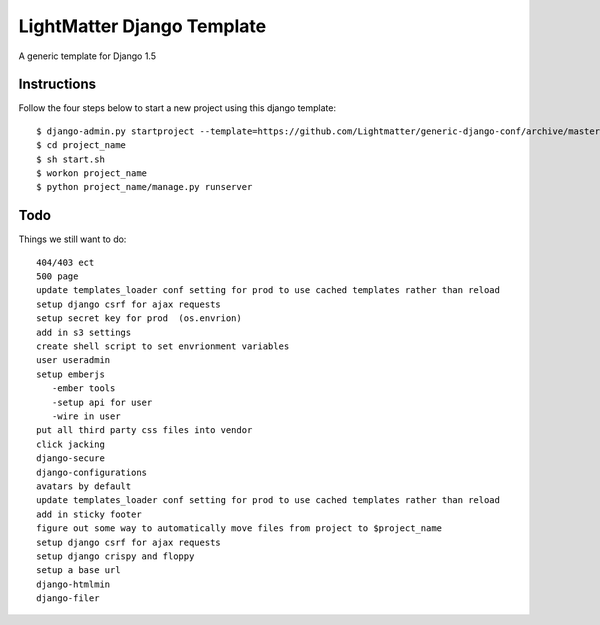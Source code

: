 =====================
LightMatter Django Template
=====================

A generic template for Django 1.5

Instructions
=====================
Follow the four steps below to start a new project using this django template::

    $ django-admin.py startproject --template=https://github.com/Lightmatter/generic-django-conf/archive/master.zip  --extension=py,rb,sh,project_name project_name
    $ cd project_name
    $ sh start.sh
    $ workon project_name
    $ python project_name/manage.py runserver

Todo
=====================
Things we still want to do::

  404/403 ect
  500 page
  update templates_loader conf setting for prod to use cached templates rather than reload
  setup django csrf for ajax requests
  setup secret key for prod  (os.envrion)
  add in s3 settings
  create shell script to set envrionment variables
  user useradmin
  setup emberjs
     -ember tools
     -setup api for user
     -wire in user
  put all third party css files into vendor
  click jacking
  django-secure
  django-configurations
  avatars by default
  update templates_loader conf setting for prod to use cached templates rather than reload
  add in sticky footer
  figure out some way to automatically move files from project to $project_name
  setup django csrf for ajax requests
  setup django crispy and floppy
  setup a base url
  django-htmlmin
  django-filer
